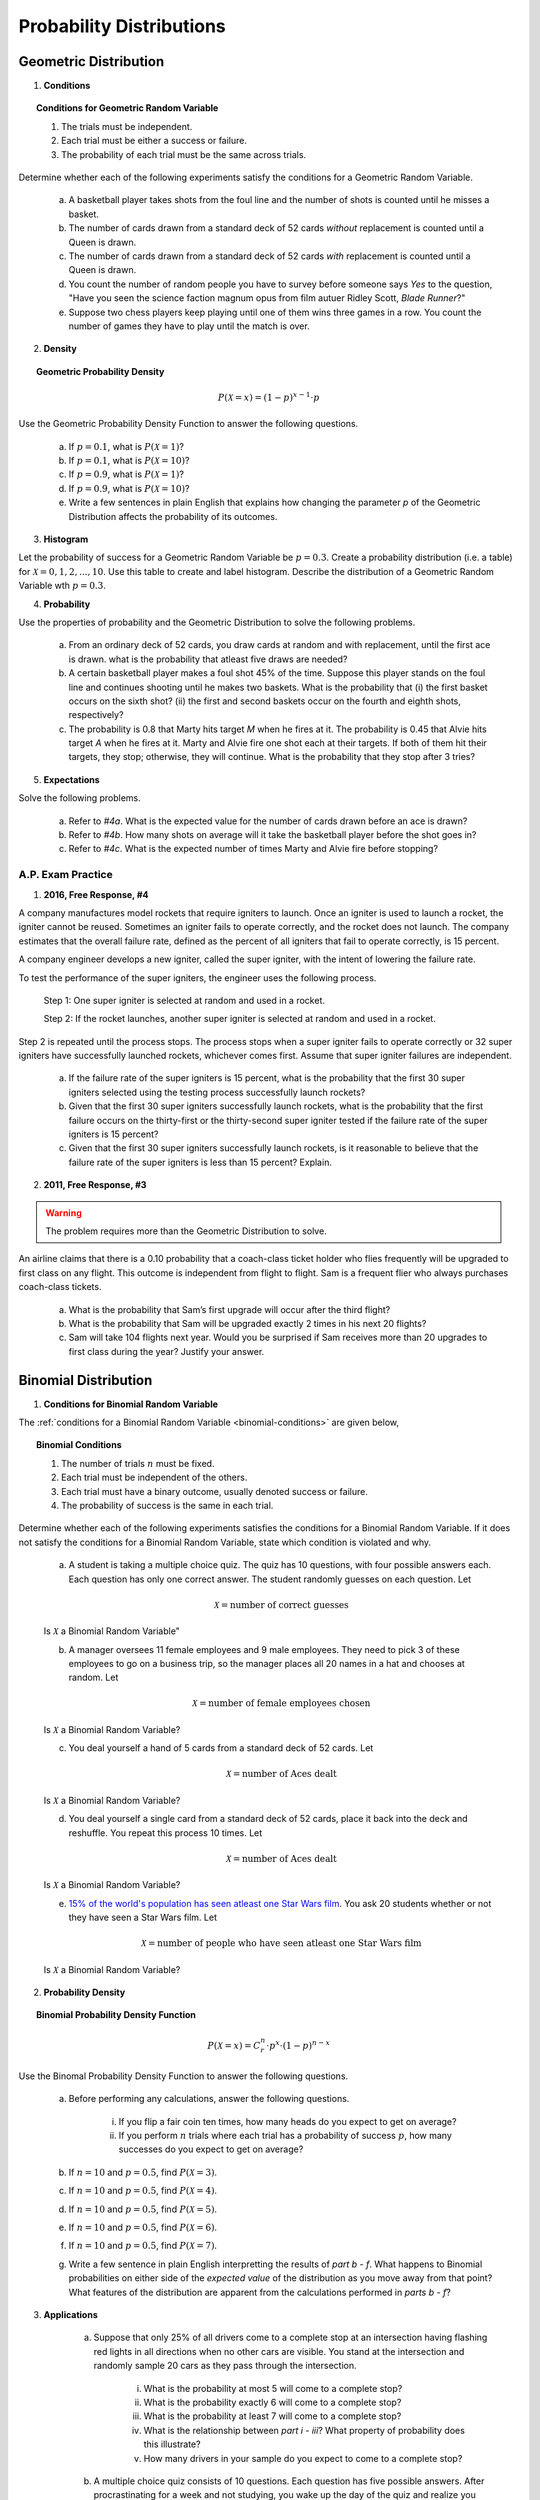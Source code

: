 .. _probability-distribution-problems:

-------------------------
Probability Distributions
-------------------------

.. _geometric-problems:

Geometric Distribution 
----------------------

1. **Conditions**

.. topic:: Conditions for Geometric Random Variable

	1. The trials must be independent.
	
	2. Each trial must be either a success or failure.
	
	3. The probability of each trial must be the same across trials.

Determine whether each of the following experiments satisfy the conditions for a Geometric Random Variable.

	a. A basketball player takes shots from the foul line and the number of shots is counted until he misses a basket. 
	
	b. The number of cards drawn from a standard deck of 52 cards *without* replacement is counted until a Queen is drawn. 
	
	c. The number of cards drawn from a standard deck of 52 cards *with* replacement is counted until a Queen is drawn.
	
	d. You count the number of random people you have to survey before someone says *Yes* to the question, "Have you seen the science faction magnum opus from film autuer Ridley Scott, *Blade Runner*?"
	
	e. Suppose two chess players keep playing until one of them wins three games in a row. You count the number of games they have to play until the match is over.
	
2. **Density**

.. topic:: Geometric Probability Density
	
	.. math::

		P(\mathcal{X}=x) = (1-p)^{x-1} \cdot p

Use the Geometric Probability Density Function to answer the following questions.

	a. If :math:`p=0.1`, what is :math:`P(\mathcal{X}=1)`?
	
	b. If :math:`p=0.1`, what is :math:`P(\mathcal{X}=10)`?
	
	c. If :math:`p=0.9`, what is :math:`P(\mathcal{X}=1)`?
	
	d. If :math:`p=0.9`, what is :math:`P(\mathcal{X}=10)`?
	
	e. Write a few sentences in plain English that explains how changing the parameter *p* of the Geometric Distribution affects the probability of its outcomes.

3. **Histogram**

Let the probability of success for a Geometric Random Variable be :math:`p = 0.3`. Create a probability distribution (i.e. a table) for :math:`\mathcal{X}=0,1,2,...,10`. Use this table to create and label histogram. Describe the distribution of a Geometric Random Variable wth :math:`p = 0.3`. 

4. **Probability**

Use the properties of probability and the Geometric Distribution to solve the following problems.

	a. From an ordinary deck of 52 cards, you draw cards at random and with replacement, until the first ace is drawn. what is the probability that atleast five draws are needed?

	
	b. A certain basketball player makes a foul shot 45% of the time. Suppose this player stands on the foul line and continues shooting until he makes two baskets. What is the probability that (i) the first basket occurs on the sixth shot? (ii) the first and second baskets occur on the fourth and eighth shots, respectively?
	
	c. The probability is 0.8 that Marty hits target *M* when he fires at it. The probability is 0.45 that Alvie hits target *A* when he fires at it. Marty and Alvie fire one shot each at their targets. If both of them hit their targets, they stop; otherwise, they will continue. What is the probability that they stop after 3 tries? 

5. **Expectations**

Solve the following problems.

	a. Refer to *#4a*. What is the expected value for the number of cards drawn before an ace is drawn?
	
	b. Refer to *#4b*. How many shots on average will it take the basketball player before the shot goes in? 
	
	c. Refer to *#4c*. What is the expected number of times Marty and Alvie fire before stopping?

A.P. Exam Practice
^^^^^^^^^^^^^^^^^^

1. **2016, Free Response, #4**

A company manufactures model rockets that require igniters to launch. Once an igniter is used to launch a rocket, the igniter cannot be reused. Sometimes an igniter fails to operate correctly, and the rocket does not launch. The company estimates that the overall failure rate, defined as the percent of all igniters that fail to operate correctly, is 15 percent.

A company engineer develops a new igniter, called the super igniter, with the intent of lowering the failure rate.

To test the performance of the super igniters, the engineer uses the following process.

    Step 1: One super igniter is selected at random and used in a rocket.
    
    Step 2: If the rocket launches, another super igniter is selected at random and used in a rocket.

Step 2 is repeated until the process stops. The process stops when a super igniter fails to operate correctly or 32 super igniters have successfully launched rockets, whichever comes first. Assume that super igniter failures are independent.

	a. If the failure rate of the super igniters is 15 percent, what is the probability that the first 30 super igniters selected using the testing process successfully launch rockets?

	b. Given that the first 30 super igniters successfully launch rockets, what is the probability that the first failure occurs on the thirty-first or the thirty-second super igniter tested if the failure rate of the super igniters is 15 percent?

	c. Given that the first 30 super igniters successfully launch rockets, is it reasonable to believe that the failure rate of the super igniters is less than 15 percent? Explain.

2. **2011, Free Response, #3**

.. warning::

	The problem requires more than the Geometric Distribution to solve.
	
An airline claims that there is a 0.10 probability that a coach-class ticket holder who flies frequently will be upgraded to first class on any flight. This outcome is independent from flight to flight. Sam is a frequent flier who always purchases coach-class tickets.

	a. What is the probability that Sam’s first upgrade will occur after the third flight?

	b. What is the probability that Sam will be upgraded exactly 2 times in his next 20 flights?

	c. Sam will take 104 flights next year. Would you be surprised if Sam receives more than 20 upgrades to first class during the year? Justify your answer.


.. _binomial-problems:

Binomial Distribution
---------------------

1. **Conditions for Binomial Random Variable**

The :ref:`conditions for a Binomial Random Variable <binomial-conditions>` are given below,

.. topic:: Binomial Conditions

	1. The number of trials :math:`n` must be fixed.
	
	2. Each trial must be independent of the others.
	
	3. Each trial must have a binary outcome, usually denoted success or failure.  
	
	4. The probability of success is the same in each trial.
	
Determine whether each of the following experiments satisfies the conditions for a Binomial Random Variable. If it does not satisfy the conditions for a Binomial Random Variable, state which condition is violated and why.

	a. A student is taking a multiple choice quiz. The quiz has 10 questions, with four possible answers each. Each question has only one correct answer. The student randomly guesses on each question. Let
	
		.. math::
		
			\mathcal{X} = \text{number of correct guesses}
	
	Is :math:`\mathcal{X}` a Binomial Random Variable"
	
	b. A manager oversees 11 female employees and 9 male employees. They need to pick 3 of these employees to go on a business trip, so the manager places all 20 names in a hat and chooses at random. Let 
	
		.. math::

			\mathcal{X} = \text{number of female employees chosen}
		
	
	Is :math:`\mathcal{X}` a Binomial Random Variable?
	
	c. You deal yourself a hand of 5 cards from a standard deck of 52 cards. Let
	
		.. math::
			
			\mathcal{X} = \text{number of Aces dealt}
		
		
	Is :math:`\mathcal{X}` a Binomial Random Variable?
	
	d. You deal yourself a single card from a standard deck of 52 cards, place it back into the deck and reshuffle. You repeat this process 10 times. Let
	
		.. math::
		
			\mathcal{X} = \text{number of Aces dealt}
		
	
	Is :math:`\mathcal{X}` a Binomial Random Variable?

	e. `15% of the world's population has seen atleast one Star Wars film <https://www.explainxkcd.com/wiki/index.php/1769:_Never_Seen_Star_Wars>`_. You ask 20 students whether or not they have seen a Star Wars film. Let 
	
		.. math::
		
			\mathcal{X} = \text{number of people who have seen atleast one Star Wars film}
		
	Is :math:`\mathcal{X}` a Binomial Random Variable?
	
2. **Probability Density**

.. topic:: Binomial Probability Density Function

	.. math::

		P(\mathcal{X}=x) = C^{n}_{r} \cdot p^x \cdot (1-p)^{n-x}
		
Use the Binomal Probability Density Function to answer the following questions.

	a. Before performing any calculations, answer the following questions. 
	
		i. If you flip a fair coin ten times, how many heads do you expect to get on average? 
		
		ii. If you perform :math:`n` trials where each trial has a probability of success :math:`p`, how many successes do you expect to get on average? 
	
	b. If :math:`n=10` and :math:`p=0.5`, find :math:`P(\mathcal{X}=3)`.
	
	c. If :math:`n=10` and :math:`p=0.5`, find :math:`P(\mathcal{X}=4)`.
	
	d. If :math:`n=10` and :math:`p=0.5`, find :math:`P(\mathcal{X}=5)`. 
	
	e. If :math:`n=10` and :math:`p=0.5`, find :math:`P(\mathcal{X}=6)`.
	
	f. If :math:`n=10` and :math:`p=0.5`, find :math:`P(\mathcal{X}=7)`.
	
	g. Write a few sentence in plain English interpretting the results of *part b - f*. What happens to Binomial probabilities on either side of the *expected value* of the distribution as you move away from that point? What features of the distribution are apparent from the calculations performed in *parts b - f*? 

3. **Applications**

	a. Suppose that only 25% of all drivers come to a complete stop at an intersection having flashing red lights in all directions when no other cars are visible. You stand at the intersection and randomly sample 20 cars as they pass through the intersection.

		i. What is the probability at most 5 will come to a complete stop?
		
		ii. What is the probability exactly 6 will come to a complete stop?
	
		iii. What is the probability at least 7 will come to a complete stop?
		
		iv. What is the relationship between *part i - iii*? What property of probability does this illustrate?
		
		v. How many drivers in your sample do you expect to come to a complete stop?
		
	b. A multiple choice quiz consists of 10 questions. Each question has five possible answers. After procrastinating for a week and not studying, you wake up the day of the quiz and realize you have no idea which of the answers are correct, so you guess at random on each question. 

		i. What is your probability of scoring a 7 on this quiz?
		
		ii. What is your probability of passing the quiz, i.e. scoring *at least* a 7?
		
		iii. What is the expected number of answers that will be marked correct?	
	
4. **Normal Approximation**

The :ref:`normal-distribution` can be used to approximate the Binomal Distribution under certain conditions. These conditions are given below for quick reference,

.. topic:: Conditions for Binomial Approximation
   
    :math:`n \cdot p \geq 10`

    :math:`n \cdot (1 - p) \geq 10`
    
Use these conditions to determine whether the following Binomial Random Variables can be approximated with the Normal Distribution. In each case, calculate the exact Binomial probability. If the Normal approximation is applicable, calculate the approximate probability and compare it to the exact value. 

	a. According to Mars, 24% of M&M plain candies are blue. In a given sample of 100 M&Ms, 27 are found to be blue. Assuming that the claimed rate of 24% is correct, find the probability of randomly selecting 100 M&Ms and getting 27 or more that are blue. Based on the result, is 27 (out of 100) an unusually high number of blue M&Ms?
	
	b. Six percent of people are universal blood donors (i.e., they can give blood to anyone without it being rejected). A hospital needs 10 universal donors to donate blood, so they conduct a blood drive. If 200 volunteers donate blood, what is the probability tht the number of universal donors is at least 10? Is the pool of 200 volunteers likely to be sufficient?
	
	c. A Boeing 767-300 aircraft has 213 seats. When someone buys a ticket for a flight there is a 0.0995 probability that the person will not show up for the flight. A ticket agent accepts 236 reservations for a flight that uses a Boeing 767-300. Find the probability that not enough seats will be available. Is this probability low enough so that overbooking is not a real concern? If not, how many tickets should be sold so that the probability is less than 10% that at least one person will not have a seat?
	
A.P. Exam Practice
^^^^^^^^^^^^^^^^^^

1. **2004, Free Response, #3**

At an archaeological site that was an ancient swamp, the bones from 20 brontosaur skeletons have been unearthed. The bones do not show any sign of disease or malformation. It is thought that these animals wandered into a deep area of the swamp and became trapped in the swamp bottom. The 20 left femur bones (thigh bones) were located and 4 of these left femurs are to be randomly selected without replacement for DNA testing to determine gender.

	a. Let X be the number out of the 4 selected left femurs that are from males. Based on how these bones were sampled, explain why the probability distribution of X is not binomial.

	b. Suppose that the group of 20 brontosaurs whose remains were found in the swamp had been made up of 10 males and 10 females. What is the probability that all 4 in the sample to be tested are male?

	c. The DNA testing revealed that all 4 femurs tested were from males. Based on this result and your answer from *part b*, do you think that males and females were equally represented in the group of 20 brontosaurs stuck in the swamp? Explain.

	d. Is it reasonable to generalize your conclusion in *part c* pertaining to the group of 20 brontosaurs to the population of all brontosaurs? Explain why or why not.

2. **2006, Free Response Form B, #6**

Sunshine Farms wants to know whether there is a difference in consumer preference for two new juice products—Citrus Fresh and Tropical Taste. In an initial blind taste test, 8 randomly selected consumers were given unmarked samples of the two juices. The product that each consumer tasted first was randomly decided by the flip of a coin. After tasting the two juices, each consumer was asked to choose which juice he or she preferred, and the results were recorded.

	a. Let *p* represent the population proportion of consumers who prefer Citrus Fresh. In terms of *p*, state the hypotheses that Sunshine Farms is interested in testing.

	b. One might consider using a one-proportion z-test to test the hypotheses in part *#a*. Explain why this would not be a reasonable procedure for this sample.

	c. Let X represent the number of consumers in the sample who prefer Citrus Fresh. Assuming there is no difference in consumer preference, find the probability for each possible value of X. Record the x-values and the corresponding probabilities in the table below.

.. image:: ../../_static/img/problems/2006_apstats_frp_formb_06.png
	:align: center
	
3. **2003, Free Response, #3** 

Men's shirt sizes are determined by their neck sizes. Suppose that men's neck sizes are approximately normally distributed with mean 15.7 inches and standard deviation 0.7 inch. A retailer sells men's shirts in sizes S, M, L, XL, where the shirt sizes are defined in the table below.

.. image:: ../../_static/img/problems/2003_apstats_frp_3.png
    :align: center

Use this information to answer the following questions.

	a. Because the retailer only stocks the sizes listed above, what proportion of customers will find that the retailer does not carry any shirts in their sizes? Show your work.

	b. Using a sketch of a normal curve, illustrate the proportion of men whose shirt size is M. Calculate this proportion.

	c. Of 12 randomly selected customers, what is the probability that exactly 4 will request size M ? Show your work.

4. **2007, Free Response Form B, #2**

The graph below displays the relative frequency distribution for X, the total number of dogs and cats owned per household, for the households in a large suburban area. For instance, 14 percent of the households own 2 of these pets.

.. image:: ../../_static/img/problems/2007_apstats_frp_formb_02.png
	:align: center

Use this information to solve the following problems.

	a. According to a local law, each household in this area is prohibited from owning more than 3 of these pets. If a household in this area is selected at random, what is the probability that the selected household will be in violation of this law? Show your work.

	b. If 10 households in this area are selected at random, what is the probability that exactly 2 of them will be in violation of this law? Show your work.


5. **2022, Free Response, #3** 

A machine at a manufacturing company is programmed to fill shampoo bottles such that the amount of shampoo in each bottle is normally distributed with mean 0.60 liter and standard deviation 0.04 liter. Let the random variable **A** represent the amount of shampoo, in liters, that is inserted into a bottle by the filling machine.

	a. A bottle is considered to be underfilled if it has less than 0.50 liter of shampoo. Determine the probability that a randomly selected bottle of shampoo will be underfilled. Show your work.

	b. After the bottles are filled, they are placed in boxes of 10 bottles per box. After the bottles are placed in the boxes, several boxes are placed in a crate for shipping to a beauty supply warehouse. The manufacturing company's contract with the beauty supply warehouse states that one box will be randomly selected from a crate. If 2 or more bottles in the selected box are underfilled, the entire crate will be rejected and sent back to the manufacturing company. The beauty supply warehouse manager is interested in the probability that a crate shipped to the warehouse will be rejected. Assume that the amounts of shampoo in the bottles are independent of each other.

		i. Define the random variable of interest for the warehouse manager and state how the random variable is distributed.

		ii. Determine the probability that a crate will be rejected by the warehouse manager. Show your work.

	c. To reduce the number of crates rejected by the beauty supply warehouse manager, the manufacturing company is considering adjusting the programming of the filling machine so that the amount of shampoo in each bottle is normally distributed with mean 0.56 liter and standard deviation 0.03 liter. Would you recommend that the manufacturing company use the original programming of the filling machine or the adjusted programming of the filling machine? Provide a statistical justification for your choice.

6. **2021, Free Response, #3**

To increase morale among employees, a company began a program in which one employee is randomly selected each week to receive a gift card. Each of the company's 200 employees is equally likely to be selected each week, and the same employee could be selected more than once. Each week’s selection is independent from every other week.

	a. Consider the probability that a particular employee receives at least one gift card in a 52 -week year.

		i. Define the random variable of interest and state how the random variable is distributed.
		
		ii. Determine the probability that a particular employee receives at least one gift card in a 52 -week year. Show your work.

	b. Calculate and interpret the expected value for the number of gift cards a particular employee will receive in a 52 -week year. Show your work.

	c. Suppose that Agatha, an employee at the company, never receives a gift card for an entire 52 -week year. Based on her experience, does Agatha have a strong argument that the selection process was not truly random? Explain your answer.
	
7. **2010, Free Response Form B, #3**

A test consisting of 25 multiple-choice questions with 5 answer choices for each question is administered. For each question, there is only 1 correct answer.

	a. Let :math:`\mathcal{X}` be the number of correct answers if a student guesses randomly from the 5 choices for each of the 25 questions. What is the probability distribution of :math:`\mathcal{X}`?

This test, like many multiple-choice tests, is scored using a penalty for guessing. The test score is determined
by awarding 1 point for each question answered correctly, deducting 0.25 point for each question answered
incorrectly, and ignoring any question that is omitted. That is, the test score is calculated using the following
formula.

	Score = (1 x number of correct answers) – (0.25 x number of incorrect answers) + (0 x number of omits)

For example, the score for a student who answers 17 questions correctly, answers 3 questions incorrectly, and omits 5 questions is

	Score = (1 x 17) - (0.25 x 3) + (0 x 5) = 16.25.
	
Use this information to answer the following questions.

	b. Suppose a student knows the correct answers for 18 questions, answers those 18 questions correctly, and chooses randomly from the 5 choices for each of the other 7 questions. Show that the expected value of the student’s score is 18 when using the scoring formula above.

	c. A score of at least 20 is needed to pass the test. Suppose a student knows the correct answers for 18 questions, answers those 18 questions correctly, and chooses randomly from the 5 choices for each of the other 7 questions. What is the probability that the student will pass the test?

.. _normal-problems:

Normal Distribution
-------------------

1. Sketch a Standard Normal distribution in the x-y plane. Shade in the areas indicated in the problems below. Label the axes. Label each area with the percentage of the distribution that corresponds to the shaded region. Use a :ref:`z-table` to find the exact percentage.

	a. :math:`P(\mathcal{Z} \leq -1.62)`

	b. :math:`P(\mathcal{Z} \geq 1.62)`

	c. :math:`P(\mathcal{Z} \leq -1.96)`

	d. :math:`P(\mathcal{Z} \geq 1.96)`

	e. What is the relationship between parts *a* and *b*, and parts *c* and *d*? What characteristic of the Standard Normal distribution is being shown here? 

	f. :math:`P(\mathcal{Z} \leq -0.55)`

        g. :math:`P(\mathcal{Z} \geq 1.77)`

	h. :math:`P(\mathcal{Z} \leq 2.26)`

	i. :math:`P(\mathcal{Z} \geq -2.15)`


2. Sketch a Standard Normal distribution in the x-y plane. Shade in the areas indicated in the problems below. Label the axes. Label each area with the percentage of the distribution that corresponds to the shaded region. Use a :ref:`z-table` to find the exact percentage.

	a. :math:`P(-1.5 \leq \mathcal{Z} \leq 1.5)`

	b. :math:`P(-1.5 \leq \mathcal{Z} \leq 0)`

	c. :math:`P(0 \leq \mathcal{Z} \leq 1.5)`

	d. What is the relationship between parts *a*, *b* and *c*? Explain the result graphically. 

	e. :math:`P(0.33 \leq \mathcal{Z} \leq 1.05)`

	f. :math:`P(-1.17 \leq \mathcal{Z} \leq 2.21)`
	
3. Sketch a Standard Normal distribution in the x-y plane. Find the values of Z which correspond to the areas given below. Shade in the areas and label the axes with the value found. Use a :ref:`z-table` to solve the problem.

	a. 0.90
	
	b. 0.75

	c. 0.5 

	d. 0.25
	
	e. 0.10
	
4. **The Empirical Rule**

Since the Z-Table is the cumulative distribution function for the Standard Normal distribution, The :ref:`empirical-rule` can be derived through a Z-table. Recall the :ref:`empirical-rule` states,

.. topic:: Empirical Rule

	Approximately 68% of a distribution is within one standard deviation of the mean.
	
	Approximately 95% of a distribution is within two standard deviations of the mean.
	
	Approximately 99% of a distribution is within three standard deviations of the mean.
	
This can be stated more precisely in terms of the **Z** distributions as follows,

.. topic:: Empirical Rule (Mathematical Version, z Distributions)

	.. math::
		
		P(-1 \leq \mathcal{Z} \leq 1) = 0.68
	
	.. math::
		
		P(-2 \leq \mathcal{Z} \leq 2) = 0.95
		
	.. math::
		
		P(-3 \leq \mathcal{Z} \leq 3) = 0.99

The *Empirical Rule* is an approximation, meant for quick calculations. It is not exact, as you will soon discover.

	a. Use a :ref:`z-table` to find the exact value of :math:`P(-1 \leq \mathcal{Z} \leq 1)`
	
	b. Use a :ref:`z-table` to find the exact value of :math:`P(-2 \leq \mathcal{Z} \leq 2)`
	
	c. Use a :ref:`z-table` to find the exact value of :math:`P(-3 \leq \mathcal{Z} \leq 3)`

